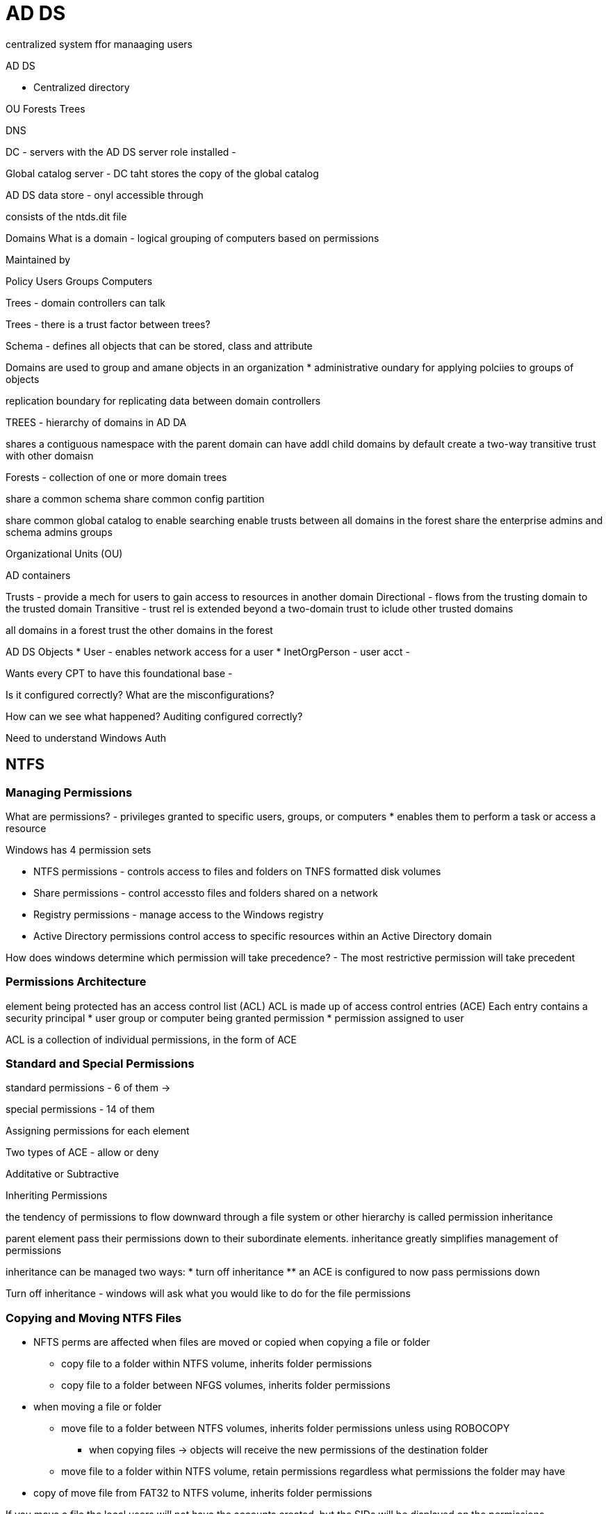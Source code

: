 = AD DS

centralized system ffor manaaging users

AD DS

* Centralized directory

OU 
Forests 
Trees

DNS

DC - servers with the AD DS server role installed - 

Global catalog server - DC taht stores the copy of the global catalog

AD DS data store - onyl accessible through 

consists of the ntds.dit file


Domains 
What is a domain - logical grouping of computers based on permissions 


Maintained by 

Policy
Users
Groups
Computers


Trees - domain controllers can talk

Trees - there is a trust factor between trees?

Schema - defines all objects that can be stored, class and attribute



Domains are used to group and amane objects in an organization
* administrative oundary for applying polciies to groups of objects

replication boundary for replicating data between domain controllers

TREES - hierarchy of domains in AD DA

shares a contiguous namespace with the parent domain
can have addl child domains
by default create a two-way transitive trust with other domaisn

Forests - collection of one or more domain trees

share a common schema
share common config partition

share common global catalog to enable searching
enable trusts between all domains in the forest
share the enterprise admins and schema admins groups

Organizational Units (OU)

AD containers 

    
Trusts - provide a mech for users to gain access to resources in another domain
Directional - flows from the trusting domain to the trusted domain
Transitive - trust rel is extended beyond a two-domain trust to iclude other trusted domains

all domains in a forest trust the other domains in the forest

AD DS Objects
* User - enables network access for a user
* InetOrgPerson - user acct - 



Wants every CPT to have this foundational base - 

Is it configured correctly?
What are the misconfigurations?

How can we see what happened?
Auditing configured correctly?

Need to understand Windows Auth 

== NTFS

=== Managing Permissions

What are permissions? - privileges granted to specific users, groups, or computers
* enables them to perform a task or access a resource

Windows has 4 permission sets

* NTFS permissions - controls access to files and folders on TNFS formatted disk volumes
* Share permissions - control accessto files and folders shared on a network
* Registry permissions - manage access to the Windows registry
* Active Directory permissions control access to specific resources within an Active Directory domain

How does windows determine which permission will take precedence? - The most restrictive permission will take precedent

=== Permissions Architecture

element being protected has an access control list (ACL)
ACL is made up of access control entries (ACE)
Each entry contains a security principal 
* user group or computer being granted permission
* permission assigned to user

ACL is a collection of individual permissions, in the form of ACE

=== Standard and Special Permissions

standard permissions - 6 of them -> 

special permissions - 14 of them

Assigning permissions for each element 

Two types of ACE - allow or deny

Additative or Subtractive

Inheriting Permissions

the tendency of permissions to flow downward through a file system or other hierarchy is called permission inheritance

parent element pass their permissions down to their subordinate elements. 
inheritance greatly simplifies management of permissions

inheritance can be managed two ways:
* turn off inheritance
** an ACE is configured to now pass permissions down

Turn off inheritance - windows will ask what you would like to do for the file permissions

=== Copying and Moving NTFS Files

* NFTS perms are affected when files are moved or copied
when copying a file or folder
** copy file to a folder within NTFS volume, inherits folder permissions
** copy file to a folder between NFGS volumes, inherits folder permissions

* when moving a file or folder
** move file to a folder between NTFS volumes, inherits folder permissions unless using ROBOCOPY
*** when copying files -> objects will receive the new permissions of the destination folder
** move file to a folder within NTFS volume, retain permissions regardless what permissions the folder may have
* copy of move file from FAT32 to NTFS volume, inherits folder permissions

If you move a file the local users will not have the accounts created, but the SIDs will be displayed on the permissions 


Security Identifiers

a user presents a SID (access token) to access an object

NTFS will go through the permissions for the object and add or subtract permissions based on the SID's access

Right click -> "Security" (Add/Remove/Edit)

As an admin, can change permissions -> will gray out permissions that are inherited

If an owner of a file is deleted -> the SID will be shown

Six standard permissions
full control
modify
read and execute
list folder contents
read
write

=== Full Control

can modify folder and file permissions

can take ownership and change permissions

=== Modify

can't take ownership or change permissions

=== Read and Execute

view the names of files and subfolders

=== Read

can't execute

=== Write

can just write, but not read

== Changing advanced permissions

can use icacls.exe program to manage file permissions

== Resource Ownership

every file and folder on an NTFS drive has an owner

owner is the person who created the file or folder

the owner always has the ability to modify the permissions, even if current permissions settings deny them access

the person who creates a file (owner) becomes a member of a special identiyy group called "Creator Owner Gropu"

this group is assigned the allow access permission

others with the "Take Ownership" permission can become the owner




== Auditing

=== Why Audit?

Someone said to


=== Audit policy

need to have synchronized clocks

validate settings/formats

adequate storage

deploy a SIEM

=== Audit policy

logs specific activities

monitor windows security log to understand activities

identify events that warrant further investigation

=== What can be audited?

audit policy setting - 

RESEARCH what default things should be turned on

=== What matters most for auditing?

Windows Event ID

4688 - New Process Executed

4624 - Some account logged in

5140 - A share was accessed

5156 - windows firewall network connection by process

7045 - service added to the endpoint

4633 - file and registry auditing



=== Auditing Access to files and folders

add auditing entries to SACL of file

Properties -> SEcurity -> Advanced

Discretionary ACLs - access to these files

System ACLs - system events that are audited

Evaluating events in the security log - 

use a SIEM that will aggregate the data




Lab 

Take ownership of a file to edit the file permissions -> if you overwrite the file permissions then you will not be able to see the previous permissions

can change the file permissions
